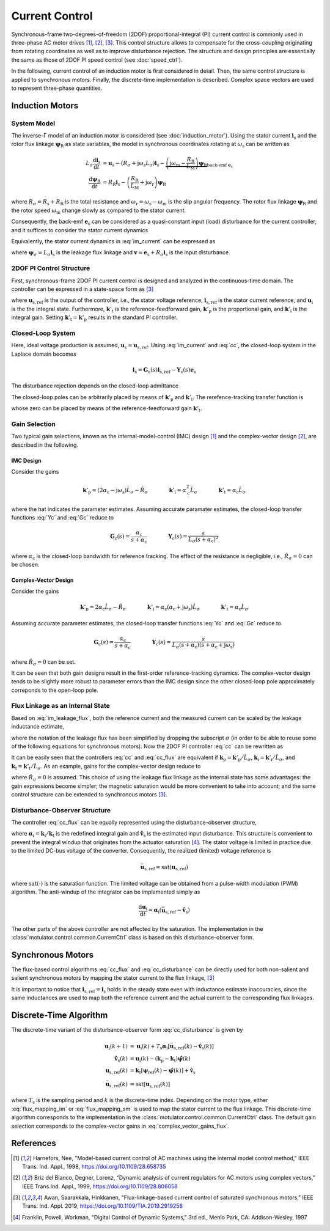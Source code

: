 Current Control
===============

Synchronous-frame two-degrees-of-freedom (2DOF) proportional-integral (PI) current control is commonly used in three-phase AC motor drives [1]_, [2]_, [3]_. This control structure allows to compensate for the cross-coupling originating from rotating coordinates as well as to improve disturbance rejection. The structure and design principles are essentially the same as those of 2DOF PI speed control (see :doc:`speed_ctrl`). 

In the following, current control of an induction motor is first considered in detail. Then, the same control structure is applied to synchronous motors. Finally, the discrete-time implementation is described. Complex space vectors are used to represent three-phase quantities.

Induction Motors
----------------

System Model
^^^^^^^^^^^^

The inverse-Γ model of an induction motor is considered (see :doc:`induction_motor`). Using the stator current :math:`\boldsymbol{i}_\mathrm{s}` and the rotor flux linkage :math:`\boldsymbol{\psi}_\mathrm{R}` as state variables, the model in synchronous coordinates rotating at :math:`\omega_\mathrm{s}` can be written as

.. math::
    L_\sigma \frac{\mathrm{d} \boldsymbol{i}_\mathrm{s}}{\mathrm{d} t} &= \boldsymbol{u}_\mathrm{s} - (R_\sigma + \mathrm{j} \omega_\mathrm{s}L_\sigma)\boldsymbol{i}_\mathrm{s} - \underbrace{\left(\mathrm{j}\omega_\mathrm{m} - \frac{R_\mathrm{R}}{L_\mathrm{M}}\right)\boldsymbol{\psi}_\mathrm{R}}_{\text{back-emf } \boldsymbol{e}_\mathrm{s}} \\
	\frac{\mathrm{d} \boldsymbol{\psi}_\mathrm{R}}{\mathrm{d} t} &= R_\mathrm{R}\boldsymbol{i}_\mathrm{s} - \left(\frac{R_\mathrm{R}}{L_\mathrm{M}} + \mathrm{j}\omega_\mathrm{r} \right)\boldsymbol{\psi}_\mathrm{R} 

where :math:`R_\sigma = R_\mathrm{s} + R_\mathrm{R}` is the total resistance and :math:`\omega_\mathrm{r} = \omega_\mathrm{s} - \omega_\mathrm{m}` is the slip angular frequency. The rotor flux linkage :math:`\boldsymbol{\psi}_\mathrm{R}` and the rotor speed :math:`\omega_\mathrm{m}` change slowly as compared to the stator current. 

Consequently, the back-emf :math:`\boldsymbol{e}_\mathrm{s}` can be considered as a quasi-constant input (load) disturbance for the current controller, and it suffices to consider the stator current dynamics

.. math::
    L_\sigma \frac{\mathrm{d} \boldsymbol{i}_\mathrm{s}}{\mathrm{d} t} = \boldsymbol{u}_\mathrm{s} - (R_\sigma + \mathrm{j} \omega_\mathrm{s}L_\sigma)\boldsymbol{i}_\mathrm{s} - \boldsymbol{e}_\mathrm{s}
    :label: im_current

Equivalently, the stator current dynamics in :eq:`im_current` can be expressed as

.. math::
    \frac{\mathrm{d} \boldsymbol{\psi}_\sigma}{\mathrm{d} t} &= \boldsymbol{u}_\mathrm{s} - \left(\frac{R_\sigma}{L_\sigma} + \mathrm{j} \omega_\mathrm{s}\right)\boldsymbol{\psi}_\sigma - \boldsymbol{e}_\mathrm{s} \\
    &= \boldsymbol{u}_\mathrm{s} - \mathrm{j} \omega_\mathrm{s}\boldsymbol{\psi}_\sigma - \boldsymbol{v}_\mathrm{s} 
   :label: im_leakage_flux

where :math:`\boldsymbol{\psi}_\sigma = L_\sigma \boldsymbol{i}_\mathrm{s}` is the leakage flux linkage and :math:`\boldsymbol{v} = \boldsymbol{e}_\mathrm{s} + R_\sigma \boldsymbol{i}_\mathrm{s}` is the input disturbance. 



2DOF PI Control Structure 
^^^^^^^^^^^^^^^^^^^^^^^^^

First, synchronous-frame 2DOF PI current control is designed and analyzed in the continuous-time domain. The controller can be expressed in a state-space form as [3]_

.. math::
	\frac{\mathrm{d} \boldsymbol{u}_\mathrm{i}}{\mathrm{d} t} &= \boldsymbol{k}'_\mathrm{i}\left(\boldsymbol{i}_\mathrm{s,ref} - \boldsymbol{i}_\mathrm{s}\right) \\
    \boldsymbol{u}_\mathrm{s,ref} &= \boldsymbol{k}'_\mathrm{t}\boldsymbol{i}_\mathrm{s,ref} - \boldsymbol{k}'_\mathrm{p}\boldsymbol{i}_\mathrm{s} + \boldsymbol{u}_\mathrm{i} 
    :label: cc

where :math:`\boldsymbol{u}_\mathrm{s,ref}` is the output of the controller, i.e., the stator voltage reference, :math:`\boldsymbol{i}_\mathrm{s,ref}` is the stator current reference, and :math:`\boldsymbol{u}_\mathrm{i}` is the the integral state. Furthermore, :math:`\boldsymbol{k}'_\mathrm{t}` is the reference-feedforward gain, :math:`\boldsymbol{k}'_\mathrm{p}` is the proportional gain, and :math:`\boldsymbol{k}'_\mathrm{i}` is the integral gain. Setting :math:`\boldsymbol{k}'_\mathrm{t} = \boldsymbol{k}'_\mathrm{p}` results in the standard PI controller. 

Closed-Loop System 
^^^^^^^^^^^^^^^^^^

Here, ideal voltage production is assumed, :math:`\boldsymbol{u}_\mathrm{s} = \boldsymbol{u}_\mathrm{s,ref}`. Using :eq:`im_current` and :eq:`cc`, the closed-loop system in the Laplace domain becomes

.. math::
	\boldsymbol{i}_\mathrm{s} = \boldsymbol{G}_\mathrm{c}(s)\boldsymbol{i}_\mathrm{s,ref} - \boldsymbol{Y}_\mathrm{c}(s)\boldsymbol{e}_\mathrm{s}

The disturbance rejection depends on the closed-loop admittance

.. math::
    \boldsymbol{Y}_\mathrm{c}(s) = \frac{s}{L_\sigma s^2 + (R_\sigma + \mathrm{j}\omega_\mathrm{s} L_\sigma + \boldsymbol{k}'_\mathrm{p}) s + \boldsymbol{k}'_\mathrm{i}} 
    :label: Yc

The closed-loop poles can be arbitrarily placed by means of :math:`\boldsymbol{k}'_\mathrm{p}` and :math:`\boldsymbol{k}'_\mathrm{i}`. The rerefence-tracking transfer function is

.. math::
	\boldsymbol{G}_\mathrm{c}(s) = \frac{s \boldsymbol{k}'_\mathrm{t} + \boldsymbol{k}'_\mathrm{i}}{L_\sigma s^2 + (R_\sigma + \mathrm{j}\omega_\mathrm{s} L_\sigma + \boldsymbol{k}'_\mathrm{p}) s + \boldsymbol{k}'_\mathrm{i}}     
    :label: Gc

whose zero can be placed by means of the reference-feedforward gain :math:`\boldsymbol{k}'_\mathrm{t}`.

Gain Selection
^^^^^^^^^^^^^^

Two typical gain selections, known as the internal-model-control (IMC) design [1]_ and the complex-vector design [2]_, are described in the following.

IMC Design
""""""""""

Consider the gains

.. math::                
    \boldsymbol{k}'_\mathrm{p} = (2\alpha_\mathrm{c} - \mathrm{j}\omega_\mathrm{s}) \hat L_\sigma - \hat R_\sigma \qquad\qquad
    \boldsymbol{k}'_\mathrm{i} = \alpha_\mathrm{c}^2 \hat L_\sigma \qquad \qquad
    \boldsymbol{k}'_\mathrm{t} = \alpha_\mathrm{c} \hat L_\sigma 
		
where the hat indicates the parameter estimates. Assuming accurate paramater estimates, the closed-loop transfer functions :eq:`Yc` and :eq:`Gc` reduce to

.. math::
    \boldsymbol{G}_\mathrm{c}(s) = \frac{\alpha_\mathrm{c}}{s + \alpha_\mathrm{c}} 
    \qquad\qquad
    \boldsymbol{Y}_\mathrm{c}(s) = \frac{s}{L_\sigma(s + \alpha_\mathrm{c})^2}

where :math:`\alpha_\mathrm{c}` is the closed-loop bandwidth for reference tracking. The effect of the resistance is negligible, i.e., :math:`\hat R_\sigma = 0` can be chosen. 

Complex-Vector Design
"""""""""""""""""""""

Consider the gains

.. math::                
    \boldsymbol{k}'_\mathrm{p} = 2\alpha_\mathrm{c} \hat L_\sigma - \hat R_\sigma \qquad\qquad
    \boldsymbol{k}'_\mathrm{i} = \alpha_\mathrm{c}(\alpha_\mathrm{c} + \mathrm{j}\omega_\mathrm{s}) \hat L_\sigma \qquad \qquad
    \boldsymbol{k}'_\mathrm{t} = \alpha_\mathrm{c} \hat L_\sigma 

Assuming accurate parameter estimates, the closed-loop transfer functions :eq:`Yc` and :eq:`Gc` reduce to

.. math::
    \boldsymbol{G}_\mathrm{c}(s) = \frac{\alpha_\mathrm{c}}{s + \alpha_\mathrm{c}} 
    \qquad\qquad
    \boldsymbol{Y}_\mathrm{c}(s) = \frac{s}{L_\sigma (s + \alpha_\mathrm{c})(s + \alpha_\mathrm{c} + \mathrm{j}\omega_\mathrm{s} )}

where :math:`\hat R_\sigma = 0` can be set. 

It can be seen that both gain designs result in the first-order reference-tracking dynamics. The complex-vector design tends to be slightly more robust to parameter errors than the IMC design since the other closed-loop pole approximately correponds to the open-loop pole.  

Flux Linkage as an Internal State
^^^^^^^^^^^^^^^^^^^^^^^^^^^^^^^^^

Based on :eq:`im_leakage_flux`, both the reference current and the measured current can be scaled by the leakage inductance estimate,

.. math::
    \boldsymbol{\psi}_{\mathrm{ref}} &= \hat L_\sigma \boldsymbol{i}_\mathrm{s,ref} \\
    \hat{\boldsymbol{\psi}} &= \hat L_\sigma \boldsymbol{i}_\mathrm{s} 
    :label: flux_mapping_im

where the notation of the leakage flux has been simplified by dropping the subscript :math:`\sigma` (in order to be able to reuse some of the following equations for synchronous motors). 
Now the 2DOF PI controller :eq:`cc` can be rewritten as

.. math::
	\frac{\mathrm{d} \boldsymbol{u}_\mathrm{i}}{\mathrm{d} t} &= \boldsymbol{k}_\mathrm{i}\left(\boldsymbol{\psi}_{\mathrm{ref}} - \hat{\boldsymbol{\psi}}\right) \\
    \boldsymbol{u}_\mathrm{s,ref} &= \boldsymbol{k}_\mathrm{t}\boldsymbol{\psi}_{\mathrm{ref}} - \boldsymbol{k}_\mathrm{p}\hat{\boldsymbol{\psi}} + \boldsymbol{u}_\mathrm{i} 
    :label: cc_flux

It can be easily seen that the controllers :eq:`cc` and :eq:`cc_flux` are equivalent if :math:`\boldsymbol{k}_\mathrm{p} = \boldsymbol{k}'_\mathrm{p}/\hat L_\sigma`, :math:`\boldsymbol{k}_\mathrm{i} = \boldsymbol{k}'_\mathrm{i}/\hat L_\sigma`, and :math:`\boldsymbol{k}_\mathrm{t} = \boldsymbol{k}'_\mathrm{t}/\hat L_\sigma`. As an example, gains for the complex-vector design reduce to

.. math::                
    \boldsymbol{k}_\mathrm{p} = 2\alpha_\mathrm{c} \qquad\qquad
    \boldsymbol{k}_\mathrm{i} = \alpha_\mathrm{c}(\alpha_\mathrm{c} + \mathrm{j}\omega_\mathrm{s})  \qquad \qquad
    \boldsymbol{k}_\mathrm{t} = \alpha_\mathrm{c} 
    :label: complex_vector_gains_flux

where :math:`\hat R_\sigma = 0` is assumed. This choice of using the leakage flux linkage as the internal state has some advantages: the gain expressions become simpler; the magnetic saturation would be more convenient to take into account; and the same control structure can be extended to synchronous motors [3]_. 

Disturbance-Observer Structure
^^^^^^^^^^^^^^^^^^^^^^^^^^^^^^

The controller :eq:`cc_flux` can be equally represented using the disturbance-observer structure,

.. math::
	\frac{\mathrm{d} \boldsymbol{u}_\mathrm{i}}{\mathrm{d} t} &= \boldsymbol{\alpha}_\mathrm{i}\left(\boldsymbol{u}_{\mathrm{s,ref}} - \hat{\boldsymbol{v}}_\mathrm{s}\right) \\
    \hat{\boldsymbol{v}}_\mathrm{s} &= \boldsymbol{u}_\mathrm{i} - (\boldsymbol{k}_\mathrm{p} - \boldsymbol{k}_\mathrm{t})\hat{\boldsymbol{\psi}} \\
    \boldsymbol{u}_\mathrm{s,ref} &= \boldsymbol{k}_\mathrm{t}\left(\boldsymbol{\psi}_{\mathrm{ref}} - \hat{\boldsymbol{\psi}}\right) + \hat{\boldsymbol{v}}_\mathrm{s} 
    :label: cc_disturbance

where :math:`\boldsymbol{\alpha}_\mathrm{i} = \boldsymbol{k}_\mathrm{i}/\boldsymbol{k}_\mathrm{t}` is the redefined integral gain and :math:`\hat{\boldsymbol{v}}_\mathrm{s}` is the estimated input disturbance. This structure is convenient to prevent the integral windup that originates from the actuator saturation [4]_. The stator voltage is limited in practice due to the limited DC-bus voltage of the converter. Consequently, the realized (limited) voltage reference is

.. math::
    \bar{\boldsymbol{u}}_\mathrm{s,ref} = \mathrm{sat}(\boldsymbol{u}_\mathrm{s,ref})

where :math:`\mathrm{sat}(\cdot)` is the saturation function. The limited voltage can be obtained from a pulse-width modulation (PWM) algorithm. The anti-windup of the integrator can be implemented simply as

.. math::
	\frac{\mathrm{d} \boldsymbol{u}_\mathrm{i}}{\mathrm{d} t} = \boldsymbol{\alpha}_\mathrm{i}\left(\bar{\boldsymbol{u}}_\mathrm{s,ref} - \hat{\boldsymbol{v}}_\mathrm{s}\right) 

The other parts of the above controller are not affected by the saturation. The implementation in the :class:`motulator.control.common.CurrentCtrl` class is based on this disturbance-observer form.

Synchronous Motors
------------------

The flux-based control algorithms :eq:`cc_flux` and :eq:`cc_disturbance`  can be directly used for both non-salient and salient synchronous motors by mapping the stator current to the flux linkage, [3]_

.. math::
    \boldsymbol{\psi}_\mathrm{ref} &= \hat{L}_\mathrm{d}\mathrm{Re}\{\boldsymbol{i}_\mathrm{s,ref}\} + \mathrm{j} \hat{L}_\mathrm{q}\mathrm{Im}\{\boldsymbol{i}_\mathrm{s,ref}\} \\
    \hat{\boldsymbol{\psi}} &= \hat{L}_\mathrm{d}\mathrm{Re}\{\boldsymbol{i}_\mathrm{s}\} + \mathrm{j} \hat{L}_\mathrm{q}\mathrm{Im}\{\boldsymbol{i}_\mathrm{s}\} 
    :label: flux_mapping_sm

It is important to notice that :math:`\boldsymbol{i}_\mathrm{s,ref} = \boldsymbol{i}_\mathrm{s}` holds in the steady state even with inductance estimate inaccuracies, since the same inductances are used to map both the reference current and the actual current to the corresponding flux linkages. 

Discrete-Time Algorithm
-----------------------

The discrete-time variant of the disturbance-observer form :eq:`cc_disturbance` is given by

.. math::
	\boldsymbol{u}_\mathrm{i}(k+1) &= \boldsymbol{u}_\mathrm{i}(k) + T_\mathrm{s} \boldsymbol{\alpha}_\mathrm{i} \left[\bar{\boldsymbol{u}}_\mathrm{s,ref}(k) - \hat{\boldsymbol{v}}_\mathrm{s}(k) \right] \\
    \hat{\boldsymbol{v}}_\mathrm{s}(k) &= \boldsymbol{u}_\mathrm{i}(k) - (\boldsymbol{k}_\mathrm{p} - \boldsymbol{k}_\mathrm{t})\hat{\boldsymbol{\psi}}(k) \\
    \boldsymbol{u}_\mathrm{s,ref}(k) &= \boldsymbol{k}_\mathrm{t}\left[\boldsymbol{\psi}_{\mathrm{ref}}(k) - \hat{\boldsymbol{\psi}}(k)\right] + \hat{\boldsymbol{v}}_\mathrm{s} \\
     \bar{\boldsymbol{u}}_\mathrm{s,ref}(k) &= \mathrm{sat}\left[\boldsymbol{u}_\mathrm{s,ref}(k)\right]

where :math:`T_\mathrm{s}` is the sampling period and :math:`k` is the discrete-time index. Depending on the motor type, either :eq:`flux_mapping_im` or :eq:`flux_mapping_sm` is used to map the stator current to the flux linkage. This discrete-time algorithm corresponds to the implementation in the :class:`motulator.control.common.CurrentCtrl` class. The default gain selection corresponds to the complex-vector gains in :eq:`complex_vector_gains_flux`.

References
----------

.. [1] Harnefors, Nee, "Model-based current control of AC machines using the internal model control method," IEEE Trans. Ind. Appl., 1998, https://doi.org/10.1109/28.658735

.. [2] Briz del Blanco, Degner, Lorenz, “Dynamic analysis of current regulators for AC motors using complex vectors,” IEEE Trans.Ind. Appl., 1999, https://doi.org/10.1109/28.806058

.. [3] Awan, Saarakkala, Hinkkanen, "Flux-linkage-based current control of saturated synchronous motors," IEEE Trans. Ind. Appl. 2019, https://doi.org/10.1109/TIA.2019.2919258

.. [4] Franklin, Powell, Workman, "Digital Control of Dynamic Systems," 3rd ed., Menlo Park, CA: Addison-Wesley, 1997

